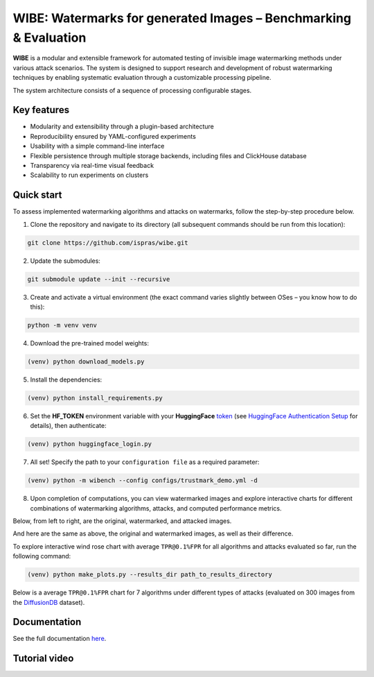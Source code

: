 WIBE: Watermarks for generated Images – Benchmarking & Evaluation
=================================================================

.. image:: https://readthedocs.org/projects/example-sphinx-basic/badge/?version=latest
    :target: https://ispras-wibe.readthedocs.io/en/latest/?badge=latest
    :alt: Documentation Status


**WIBE** is a modular and extensible framework for automated testing of invisible image watermarking methods under various attack scenarios.
The system is designed to support research and development of robust watermarking techniques by enabling systematic evaluation
through a customizable processing pipeline.

The system architecture consists of a sequence of processing configurable stages.

.. image:: docs/imgs/wibe_schema.png
   :alt: ``WIBE schema``
   :align: center


Key features
------------

* Modularity and extensibility through a plugin-based architecture
* Reproducibility ensured by YAML-configured experiments
* Usability with a simple command-line interface
* Flexible persistence through multiple storage backends, including files and ClickHouse database
* Transparency via real-time visual feedback
* Scalability to run experiments on clusters

Quick start
-----------

To assess implemented watermarking algorithms and attacks on watermarks, follow the step-by-step procedure below.

1. Clone the repository and navigate to its directory (all subsequent commands should be run from this location):

.. code-block:: console

    git clone https://github.com/ispras/wibe.git

2. Update the submodules:

.. code-block:: console

    git submodule update --init --recursive

3. Create and activate a virtual environment (the exact command varies slightly between OSes – you know how to do this):

.. code-block:: console

    python -m venv venv

4. Download the pre-trained model weights:

.. code-block:: console

    (venv) python download_models.py

5. Install the dependencies:

.. code-block:: console

    (venv) python install_requirements.py

6. Set the **HF_TOKEN** environment variable with your **HuggingFace** `token <https://huggingface.co/settings/tokens>`_ (see `HuggingFace Authentication Setup <https://ispras-wibe.readthedocs.io/en/latest/quick_start.html#huggingface-authentication-setup>`_ for details), then authenticate:

.. code-block:: console

    (venv) python huggingface_login.py

7. All set! Specify the path to your ``сonfiguration file``  as a required parameter:

.. code-block:: console

    (venv) python -m wibench --config configs/trustmark_demo.yml -d

8. Upon completion of computations, you can view watermarked images and explore interactive charts for different combinations of watermarking algorithms, attacks, and computed performance metrics.

Below, from left to right, are the original, watermarked, and attacked images.

.. image:: docs/imgs/original_watermarked_attacked.png
   :alt: ``Original, watermarked, and attacked images``
   :align: center


And here are the same as above, the original and watermarked images, as well as their difference.

.. image:: docs/imgs/original_watermarked_difference.png
   :alt: ``Original and watermarked images, and their difference``
   :align: center


To explore interactive wind rose chart with average ``TPR@0.1%FPR`` for all algorithms and attacks evaluated so far, run the following command:

.. code-block:: console

    (venv) python make_plots.py --results_dir path_to_results_directory

Below is a average ``TPR@0.1%FPR`` chart for 7 algorithms under different types of attacks (evaluated on 300 images from the `DiffusionDB <https://poloclub.github.io/diffusiondb/>`_ dataset).

.. image:: docs/imgs/tpr_0.1_fpr_avg.png
   :alt: ``Average TPR@0.1%FPR for 7 algorithms``
   :align: center


Documentation
-------------

See the full documentation `here <https://ispras-wibe.readthedocs.io/en/latest/index.html>`_.

Tutorial video
--------------

.. TODO: add link to youtube video
